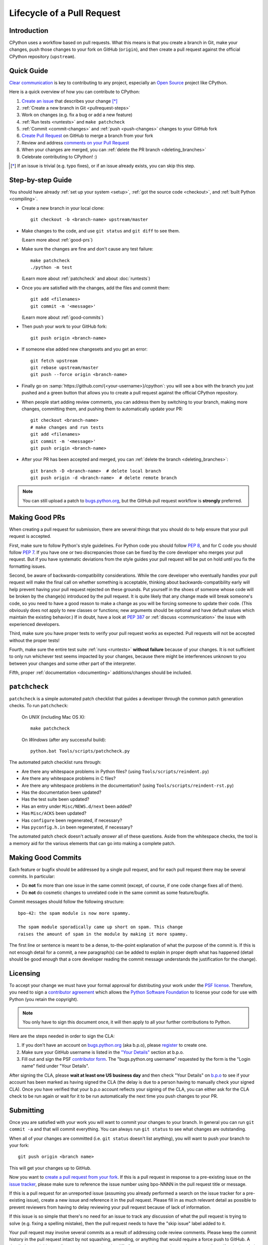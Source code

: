 .. _patch:

Lifecycle of a Pull Request
===========================


Introduction
------------

CPython uses a workflow based on pull requests. What this means is
that you create a branch in Git, make your changes, push those changes
to your fork on GitHub (``origin``), and then create a pull request against
the official CPython repository (``upstream``).


.. _pullrequest-quickguide:

Quick Guide
-----------

`Clear communication`_ is key to contributing to any project, especially an
`Open Source`_ project like CPython.

Here is a quick overview of how you can contribute to CPython:

#. `Create an issue`_ that describes your change [*]_

#. :ref:`Create a new branch in Git <pullrequest-steps>`

#. Work on changes (e.g. fix a bug or add a new feature)

#. :ref:`Run tests <runtests>` and ``make patchcheck``

#. :ref:`Commit <commit-changes>` and :ref:`push <push-changes>`
   changes to your GitHub fork

#. `Create Pull Request`_ on GitHub to merge a branch from your fork

#. Review and address `comments on your Pull Request`_

#. When your changes are merged, you can :ref:`delete the PR branch
   <deleting_branches>`

#. Celebrate contributing to CPython! :)

.. [*] If an issue is trivial (e.g. typo fixes), or if an issue already exists,
       you can skip this step.

.. _Clear communication: https://opensource.guide/how-to-contribute/#how-to-submit-a-contribution
.. _Open Source: https://opensource.guide/
.. _create an issue: https://bugs.python.org/
.. _CPython: https://github.com/python/cpython
.. _use HTTPS: https://help.github.com/articles/which-remote-url-should-i-use/
.. _Create Pull Request: https://help.github.com/articles/creating-a-pull-request/
.. _comments on your Pull Request: https://help.github.com/articles/commenting-on-a-pull-request/


.. _pullrequest-steps:

Step-by-step Guide
------------------

You should have already :ref:`set up your system <setup>`,
:ref:`got the source code <checkout>`, and :ref:`built Python <compiling>`.

* Create a new branch in your local clone::

     git checkout -b <branch-name> upstream/master

* Make changes to the code, and use ``git status`` and ``git diff`` to see them.

  (Learn more about :ref:`good-prs`)

* Make sure the changes are fine and don't cause any test failure::

     make patchcheck
     ./python -m test

  (Learn more about :ref:`patchcheck` and about :doc:`runtests`)

* Once you are satisfied with the changes, add the files and commit them::

     git add <filenames>
     git commit -m '<message>'

  (Learn more about :ref:`good-commits`)

* Then push your work to your GitHub fork::

     git push origin <branch-name>

* If someone else added new changesets and you get an error::

     git fetch upstream
     git rebase upstream/master
     git push --force origin <branch-name>

* Finally go on :samp:`https://github.com/{<your-username>}/cpython`: you will
  see a box with the branch you just pushed and a green button that allows
  you to create a pull request against the official CPython repository.

* When people start adding review comments, you can address them by switching
  to your branch, making more changes, committing them, and pushing them to
  automatically update your PR::

   git checkout <branch-name>
   # make changes and run tests
   git add <filenames>
   git commit -m '<message>'
   git push origin <branch-name>

* After your PR has been accepted and merged, you can :ref:`delete the branch
  <deleting_branches>`::

     git branch -D <branch-name>  # delete local branch
     git push origin -d <branch-name>  # delete remote branch

.. note::
   You can still upload a patch to bugs.python.org_, but the GitHub pull request
   workflow is **strongly** preferred.


.. _good-prs:

Making Good PRs
---------------

When creating a pull request for submission, there are several things that you
should do to help ensure that your pull request is accepted.

First, make sure to follow Python's style guidelines. For Python code you
should follow :PEP:`8`, and for C code you should follow :PEP:`7`. If you have
one or two discrepancies those can be fixed by the core developer who merges
your pull request. But if you have systematic deviations from the style guides
your pull request will be put on hold until you fix the formatting issues.

Second, be aware of backwards-compatibility considerations. While the core
developer who eventually handles your pull request will make the final call on
whether something is acceptable, thinking about backwards-compatibility early
will help prevent having your pull request rejected on these grounds. Put
yourself in the shoes of someone whose code will be broken by the change(s)
introduced by the pull request. It is quite likely that any change made will
break someone's code, so you need to have a good reason to make a change as
you will be forcing someone to update their code. (This obviously does not
apply to new classes or functions; new arguments should be optional and have
default values which maintain the existing behavior.) If in doubt, have a look
at :PEP:`387` or :ref:`discuss <communication>` the issue with experienced
developers.

Third, make sure you have proper tests to verify your pull request works as
expected. Pull requests will not be accepted without the proper tests!

Fourth, make sure the entire test suite :ref:`runs <runtests>` **without
failure** because of your changes.  It is not sufficient to only run whichever
test seems impacted by your changes, because there might be interferences
unknown to you between your changes and some other part of the interpreter.

Fifth, proper :ref:`documentation <documenting>`
additions/changes should be included.


.. _patchcheck:

``patchcheck``
--------------

``patchcheck`` is a simple automated patch checklist that guides a developer
through the common patch generation checks. To run ``patchcheck``:

   On *UNIX* (including Mac OS X)::

      make patchcheck

   On *Windows* (after any successful build)::

      python.bat Tools/scripts/patchcheck.py

The automated patch checklist runs through:

* Are there any whitespace problems in Python files?
  (using ``Tools/scripts/reindent.py``)
* Are there any whitespace problems in C files?
* Are there any whitespace problems in the documentation?
  (using ``Tools/scripts/reindent-rst.py``)
* Has the documentation been updated?
* Has the test suite been updated?
* Has an entry under ``Misc/NEWS.d/next`` been added?
* Has ``Misc/ACKS`` been updated?
* Has ``configure`` been regenerated, if necessary?
* Has ``pyconfig.h.in`` been regenerated, if necessary?

The automated patch check doesn't actually *answer* all of these
questions. Aside from the whitespace checks, the tool is
a memory aid for the various elements that can go into
making a complete patch.


.. _good-commits:

Making Good Commits
-------------------

Each feature or bugfix should be addressed by a single pull request,
and for each pull request there may be several commits.  In particular:

* Do **not** fix more than one issue in the same commit (except,
  of course, if one code change fixes all of them).
* Do **not** do cosmetic changes to unrelated code in the same
  commit as some feature/bugfix.

Commit messages should follow the following structure::

   bpo-42: the spam module is now more spammy.

   The spam module sporadically came up short on spam. This change
   raises the amount of spam in the module by making it more spammy.

The first line or sentence is meant to be a dense, to-the-point explanation
of what the purpose of the commit is.  If this is not enough detail for a
commit, a new paragraph(s) can be added to explain in proper depth what has
happened (detail should be good enough that a core developer reading the
commit message understands the justification for the change).


.. _cla:

Licensing
---------

To accept your change we must have your formal approval for distributing
your work under the `PSF license`_.  Therefore, you need to sign a
`contributor agreement`_ which allows the `Python Software Foundation`_ to
license your code for use with Python (you retain the copyright).

.. note::
   You only have to sign this document once, it will then apply to all
   your further contributions to Python.

Here are the steps needed in order to sign the CLA:

1. If you don't have an account on `bugs.python.org <https://bugs.python.org>`_
   (aka b.p.o), please `register <https://bugs.python.org/user?@template=register>`_
   to create one.

2. Make sure your GitHub username is listed in the
   `"Your Details" <https://cloud.githubusercontent.com/assets/2680980/23276970/d14a380c-f9d1-11e6-883d-e13b6b211239.png>`_
   section at b.p.o.

3. Fill out and sign the PSF `contributor form`_. The "bugs.python.org username"
   requested by the form is the "Login name" field under "Your Details".

After signing the CLA, please **wait at least one US business day** and
then check "Your Details" on `b.p.o <https://bugs.python.org>`_ to see if your account has
been marked as having signed the CLA (the delay is due to a person having
to manually check your signed CLA). Once you have verified that your b.p.o
account reflects your signing of the CLA, you can either ask for the CLA check
to be run again or wait for it to be run automatically the next time you push
changes to your PR.


.. _PSF license: https://docs.python.org/dev/license.html#terms-and-conditions-for-accessing-or-otherwise-using-python
.. _contributor agreement: https://www.python.org/psf/contrib/
.. _contributor form: https://www.python.org/psf/contrib/contrib-form/
.. _Python Software Foundation: https://www.python.org/psf/


Submitting
----------

Once you are satisfied with your work you will want to commit your
changes to your branch. In general you can run ``git commit -a`` and
that will commit everything. You can always run ``git status`` to see
what changes are outstanding.

When all of your changes are committed (i.e. ``git status`` doesn't
list anything), you will want to push your branch to your fork::

  git push origin <branch name>

This will get your changes up to GitHub.

Now you want to
`create a pull request from your fork <https://help.github.com/articles/creating-a-pull-request-from-a-fork/>`_.
If this is a pull request in response to a pre-existing issue on the
`issue tracker`_, please make sure to reference the issue number using bpo-NNNN in
the pull request title or message.

If this is a pull request for an unreported issue (assuming you already
performed a search on the issue tracker for a pre-existing issue), create a
new issue and reference it in the pull request. Please fill in as much
relevant detail as possible to prevent reviewers from having to delay
reviewing your pull request because of lack of information.

If this issue is so simple that there's no need for an issue to track
any discussion of what the pull request is trying to solve (e.g. fixing a
spelling mistake), then the pull request needs to have the "skip issue" label
added to it.

Your pull request may involve several commits as a result of addressing code
review comments.  Please keep the commit history in the pull request intact by
not squashing, amending, or anything that would require a force push to GitHub.
A detailed commit history allows reviewers to view the diff of one commit to
another so they can easily verify whether their comments have been addressed.
The commits will be squashed when the pull request is merged.


.. _issue tracker: https://bugs.python.org

Converting an Existing Patch from b.p.o to GitHub
-------------------------------------------------

When a patch exists in the `issue tracker`_ that should be converted into a
GitHub pull request, please first ask the original patch author to prepare
their own pull request. If the author does not respond after a week, it is
acceptable for another contributor to prepare the pull request based on the
existing patch. In this case, both parties should sign the :ref:`CLA <cla>`.
When creating a pull request based on another person's patch, provide
attribution to the original patch author by adding "Original patch by
<author name>." to the pull request description and commit message.

See also :ref:`Applying a Patch from Mercurial to Git <git_from_mercurial>`.

Reviewing
---------

To begin with, please be patient! There are many more people
submitting pull requests than there are people capable of reviewing
your pull request. Getting your pull request reviewed requires a
reviewer to have the spare time and motivation to look at your pull
request (we cannot force anyone to review pull requests and no one is
employed to look at pull requests). If your pull request has not
received any notice from reviewers (i.e., no comment made) after one
month, first "ping" the issue on the `issue tracker`_ to remind the
nosy list that the pull request needs a review.  If you don't get a response
within a week after pinging the issue, then you can try emailing
python-dev@python.org to ask for someone to review your pull request.

When someone does manage to find the time to look at your pull request
they will most likely make comments about how it can be improved
(don't worry, even core developers of Python have their pull requests sent
back to them for changes).  It is then expected that you update your
pull request to address these comments, and the review process will
thus iterate until a satisfactory solution has emerged.

.. _how-to-review-a-pull-request:


How to Review a Pull Request
''''''''''''''''''''''''''''

One of the bottlenecks in the Python development
process is the lack of code reviews.
If you browse the bug tracker, you will see that numerous issues
have a fix, but cannot be merged into the main source code repository,
because no one has reviewed the proposed solution.
Reviewing a pull request can be just as informative as providing a
pull request and it will allow you to give constructive comments on
another developer's work. This guide provides a checklist for
submitting a code review. It is a common misconception that in order
to be useful, a code review has to be perfect. This is not the case at
all! It is helpful to just test the pull request and/or play around with the
code and leave comments in the pull request or issue tracker.

1. If you have not already done so, get a copy of the CPython repository
   by following the :ref:`setup guide <setup>`, build it and run the tests.

2. Check the bug tracker to see what steps are necessary to reproduce
   the issue and confirm that you can reproduce the issue in your version
   of the Python REPL (the interactive shell prompt), which you can launch
   by executing ./python inside the repository.

3. Checkout and apply the pull request (Please refer to the instruction :ref:`git_pr`)

4. If the changes affect any C file, run the build again.

5. Launch the Python REPL (the interactive shell prompt) and check if
   you can reproduce the issue. Now that the pull request has been applied,
   the issue should be fixed (in theory, but mistakes do happen! A good review
   aims to catch these before the code is merged into the Python repository).
   You should also try to see if there are any corner cases in this or related
   issues that the author of the fix may have missed.

6. If you have time, run the entire test suite. If you are pressed for time,
   run the tests for the module(s) where changes were applied.
   However, please be aware that if you are recommending a pull request as
   'merge-ready', you should always make sure the entire test suite passes.


Dismissing Review from Another Core Developer
---------------------------------------------

A core developer can dismiss another core developer's review if they confirmed
that the requested changes have been made.  When a core developer has assigned
the PR to themselves, then it is a sign that they are actively looking after
the PR, and their review should not be dismissed.


Committing/Rejecting
--------------------

Once your pull request has reached an acceptable state (and thus considered
"accepted"), it will either be merged or rejected. If it is rejected, please
do not take it personally! Your work is still appreciated regardless of whether
your pull request is merged. Balancing what *does* and *does not* go into
Python is tricky and we simply cannot accept everyone's contributions.

But if your pull request is merged it will then go into Python's
:abbr:`VCS (version control system)` to be released
with the next major release of Python. It may also be backported to older
versions of Python as a bugfix if the core developer doing the merge believes
it is warranted.


Crediting
---------

Non-trivial contributions are credited in the ``Misc/ACKS`` file (and, most
often, in a contribution's news entry as well).  You may be
asked to make these edits on the behalf of the core developer who
accepts your pull request.

